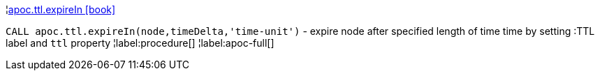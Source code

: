 ¦xref::overview/apoc.ttl/apoc.ttl.expireIn.adoc[apoc.ttl.expireIn icon:book[]] +

`CALL apoc.ttl.expireIn(node,timeDelta,'time-unit')` - expire node after specified length of time time by setting :TTL label and `ttl` property
¦label:procedure[]
¦label:apoc-full[]
